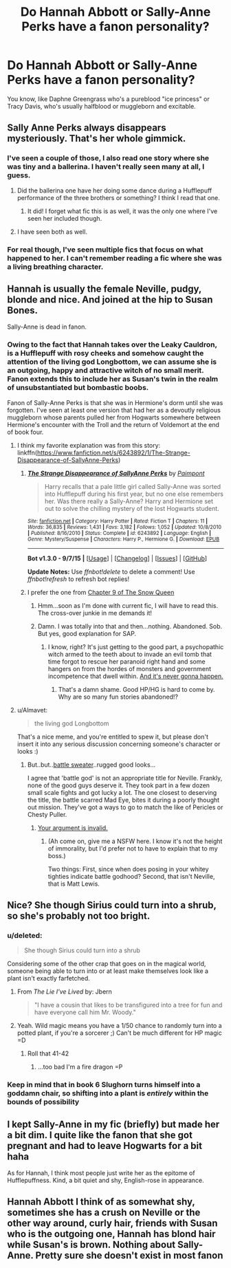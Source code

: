 #+TITLE: Do Hannah Abbott or Sally-Anne Perks have a fanon personality?

* Do Hannah Abbott or Sally-Anne Perks have a fanon personality?
:PROPERTIES:
:Author: cavelioness
:Score: 13
:DateUnix: 1450197309.0
:DateShort: 2015-Dec-15
:FlairText: Discussion
:END:
You know, like Daphne Greengrass who's a pureblood "ice princess" or Tracy Davis, who's usually halfblood or muggleborn and excitable.


** Sally Anne Perks always disappears mysteriously. That's her whole gimmick.
:PROPERTIES:
:Author: PsychoGeek
:Score: 34
:DateUnix: 1450199270.0
:DateShort: 2015-Dec-15
:END:

*** I've seen a couple of those, I also read one story where she was tiny and a ballerina. I haven't really seen many at all, I guess.
:PROPERTIES:
:Author: cavelioness
:Score: 6
:DateUnix: 1450199646.0
:DateShort: 2015-Dec-15
:END:

**** Did the ballerina one have her doing some dance during a Hufflepuff performance of the three brothers or something? I think I read that one.
:PROPERTIES:
:Author: paperhurts
:Score: 5
:DateUnix: 1450205426.0
:DateShort: 2015-Dec-15
:END:

***** It did! I forget what fic this is as well, it was the only one where I've seen her included though.
:PROPERTIES:
:Author: cavelioness
:Score: 3
:DateUnix: 1450210885.0
:DateShort: 2015-Dec-15
:END:


**** I have seen both as well.
:PROPERTIES:
:Score: 3
:DateUnix: 1450201031.0
:DateShort: 2015-Dec-15
:END:


*** For real though, I've seen multiple fics that focus on what happened to her. I can't remember reading a fic where she was a living breathing character.
:PROPERTIES:
:Author: OwlPostAgain
:Score: 3
:DateUnix: 1450214601.0
:DateShort: 2015-Dec-16
:END:


** Hannah is usually the female Neville, pudgy, blonde and nice. And joined at the hip to Susan Bones.

Sally-Anne is dead in fanon.
:PROPERTIES:
:Author: Almavet
:Score: 26
:DateUnix: 1450197907.0
:DateShort: 2015-Dec-15
:END:

*** Owing to the fact that Hannah takes over the Leaky Cauldron, is a Hufflepuff with rosy cheeks and somehow caught the attention of the living god Longbottom, we can assume she is an outgoing, happy and attractive witch of no small merit. Fanon extends this to include her as Susan's twin in the realm of unsubstantiated but bombastic boobs.

Fanon of Sally-Anne Perks is that she was in Hermione's dorm until she was forgotten. I've seen at least one version that had her as a devoutly religious muggleborn whose parents pulled her from Hogwarts somewhere between Hermione's encounter with the Troll and the return of Voldemort at the end of book four.
:PROPERTIES:
:Author: wordhammer
:Score: 16
:DateUnix: 1450199172.0
:DateShort: 2015-Dec-15
:END:

**** I think my favorite explanation was from this story: linkffn([[https://www.fanfiction.net/s/6243892/1/The-Strange-Disappearance-of-SallyAnne-Perks]])
:PROPERTIES:
:Author: paperhurts
:Score: 6
:DateUnix: 1450205386.0
:DateShort: 2015-Dec-15
:END:

***** [[http://www.fanfiction.net/s/6243892/1/][*/The Strange Disappearance of SallyAnne Perks/*]] by [[https://www.fanfiction.net/u/2289300/Paimpont][/Paimpont/]]

#+begin_quote
  Harry recalls that a pale little girl called Sally-Anne was sorted into Hufflepuff during his first year, but no one else remembers her. Was there really a Sally-Anne? Harry and Hermione set out to solve the chilling mystery of the lost Hogwarts student.
#+end_quote

^{/Site/: [[http://www.fanfiction.net/][fanfiction.net]] *|* /Category/: Harry Potter *|* /Rated/: Fiction T *|* /Chapters/: 11 *|* /Words/: 36,835 *|* /Reviews/: 1,431 *|* /Favs/: 3,182 *|* /Follows/: 1,052 *|* /Updated/: 10/8/2010 *|* /Published/: 8/16/2010 *|* /Status/: Complete *|* /id/: 6243892 *|* /Language/: English *|* /Genre/: Mystery/Suspense *|* /Characters/: Harry P., Hermione G. *|* /Download/: [[http://www.p0ody-files.com/ff_to_ebook/mobile/makeEpub.php?id=6243892][EPUB]]}

--------------

*Bot v1.3.0 - 9/7/15* *|* [[[https://github.com/tusing/reddit-ffn-bot/wiki/Usage][Usage]]] | [[[https://github.com/tusing/reddit-ffn-bot/wiki/Changelog][Changelog]]] | [[[https://github.com/tusing/reddit-ffn-bot/issues/][Issues]]] | [[[https://github.com/tusing/reddit-ffn-bot/][GitHub]]]

*Update Notes:* Use /ffnbot!delete/ to delete a comment! Use /ffnbot!refresh/ to refresh bot replies!
:PROPERTIES:
:Author: FanfictionBot
:Score: 2
:DateUnix: 1450205454.0
:DateShort: 2015-Dec-15
:END:


***** I prefer the one from [[https://www.fanfiction.net/s/8724634/9/The-Snow-Queen][Chapter 9 of The Snow Queen]]
:PROPERTIES:
:Score: 1
:DateUnix: 1450285045.0
:DateShort: 2015-Dec-16
:END:

****** Hmm...soon as I'm done with current fic, I will have to read this. The cross-over junkie in me demands it!
:PROPERTIES:
:Author: paperhurts
:Score: 1
:DateUnix: 1450289702.0
:DateShort: 2015-Dec-16
:END:


****** Damn. I was totally into that and then...nothing. Abandoned. Sob. But yes, good explanation for SAP.
:PROPERTIES:
:Author: paperhurts
:Score: 1
:DateUnix: 1450334045.0
:DateShort: 2015-Dec-17
:END:

******* I know, right? It's just getting to the good part, a psychopathic witch armed to the teeth about to invade an evil tomb that time forgot to rescue her paranoid right hand and some hangers on from the hordes of monsters and government incompetence that dwell within. [[https://pbs.twimg.com/profile_images/457552884436336640/NIiM7w-w.jpeg][And it's never gonna happen.]]
:PROPERTIES:
:Score: 1
:DateUnix: 1450336420.0
:DateShort: 2015-Dec-17
:END:

******** That's a damn shame. Good HP/HG is hard to come by. Why are so many fun stories abandoned!?
:PROPERTIES:
:Author: paperhurts
:Score: 1
:DateUnix: 1450355300.0
:DateShort: 2015-Dec-17
:END:


**** u/Almavet:
#+begin_quote
  the living god Longbottom
#+end_quote

That's a nice meme, and you're entitled to spew it, but please don't insert it into any serious discussion concerning someone's character or looks :)
:PROPERTIES:
:Author: Almavet
:Score: -1
:DateUnix: 1450209085.0
:DateShort: 2015-Dec-15
:END:

***** But..but..[[http://www.mtv.com/news/wp-content/uploads/movies/2011/01/deathly-hallows-2-neville.jpg][battle sweater]]..rugged good looks...

 

I agree that 'battle god' is not an appropriate title for Neville. Frankly, none of the good guys deserve it. They took part in a few dozen small scale fights and got lucky a lot. The one closest to deserving the title, the battle scarred Mad Eye, bites it during a poorly thought out mission. They've got a ways to go to match the like of Pericles or Chesty Puller.
:PROPERTIES:
:Score: 10
:DateUnix: 1450211260.0
:DateShort: 2015-Dec-15
:END:

****** [[http://www.averagejanesblog.com/wp-content/uploads/2015/05/feat-matt-lewis.jpg][Your argument is invalid.]]
:PROPERTIES:
:Author: OwlPostAgain
:Score: 1
:DateUnix: 1450214691.0
:DateShort: 2015-Dec-16
:END:

******* (Ah come on, give me a NSFW here. I know it's not the height of immorality, but I'd prefer not to have to explain that to my boss.)

 

Two things: First, since when does posing in your whitey tighties indicate battle godhood? Second, that isn't Neville, that is Matt Lewis.
:PROPERTIES:
:Score: 6
:DateUnix: 1450215036.0
:DateShort: 2015-Dec-16
:END:


** Nice? She though Sirius could turn into a shrub, so she's probably not too bright.
:PROPERTIES:
:Author: howtopleaseme
:Score: 6
:DateUnix: 1450197629.0
:DateShort: 2015-Dec-15
:END:

*** u/deleted:
#+begin_quote
  She though Sirius could turn into a shrub
#+end_quote

Considering some of the other crap that goes on in the magical world, someone being able to turn into or at least make themselves look like a plant isn't exactly farfetched.
:PROPERTIES:
:Score: 15
:DateUnix: 1450203925.0
:DateShort: 2015-Dec-15
:END:

**** From /The Lie I've Lived/ by: Jbern

#+begin_quote
  "I have a cousin that likes to be transfigured into a tree for fun and have everyone call him Mr. Woody."
#+end_quote
:PROPERTIES:
:Score: 13
:DateUnix: 1450211639.0
:DateShort: 2015-Dec-16
:END:


**** Yeah. Wild magic means you have a 1/50 chance to randomly turn into a potted plant, if you're a sorcerer ;) Can't be much different for HP magic =D
:PROPERTIES:
:Author: paperhurts
:Score: 8
:DateUnix: 1450205271.0
:DateShort: 2015-Dec-15
:END:

***** Roll that 41-42
:PROPERTIES:
:Author: teamfireyleader
:Score: 6
:DateUnix: 1450210654.0
:DateShort: 2015-Dec-15
:END:

****** ...too bad I'm a fire dragon =P
:PROPERTIES:
:Author: paperhurts
:Score: 2
:DateUnix: 1450212927.0
:DateShort: 2015-Dec-16
:END:


*** Keep in mind that in book 6 Slughorn turns himself into a goddamn chair, so shifting into a plant is /entirely/ within the bounds of possibility
:PROPERTIES:
:Author: ArguingPizza
:Score: 9
:DateUnix: 1450242208.0
:DateShort: 2015-Dec-16
:END:


** I kept Sally-Anne in my fic (briefly) but made her a bit dim. I quite like the fanon that she got pregnant and had to leave Hogwarts for a bit haha

As for Hannah, I think most people just write her as the epitome of Hufflepuffness. Kind, a bit quiet and shy, English-rose in appearance.
:PROPERTIES:
:Author: FloreatCastellum
:Score: 7
:DateUnix: 1450203820.0
:DateShort: 2015-Dec-15
:END:


** Hannah Abbott I think of as somewhat shy, sometimes she has a crush on Neville or the other way around, curly hair, friends with Susan who is the outgoing one, Hannah has blond hair while Susan's is brown. Nothing about Sally-Anne. Pretty sure she doesn't exist in most fanon
:PROPERTIES:
:Author: flame7926
:Score: 3
:DateUnix: 1450244451.0
:DateShort: 2015-Dec-16
:END:
